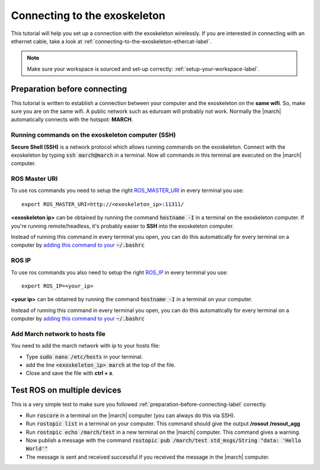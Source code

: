
.. _connecting-to-the-exoskeleton-label:

Connecting to the exoskeleton
=============================
.. inclusion-introduction-start

This tutorial will help you set up a connection with the exoskeleton wirelessly.
If you are interested in connecting with an ethernet cable, take a look at :ref:`connecting-to-the-exoskeleton-ethercat-label`.

.. inclusion-introduction-end

.. note:: Make sure your workspace is sourced and set-up correctly: :ref:`setup-your-workspace-label`.

.. _preparation-before-connecting-label:

Preparation before connecting
^^^^^^^^^^^^^^^^^^^^^^^^^^^^^
This tutorial is written to establish a connection between your computer and the exoskeleton on the **same wifi**.
So, make sure you are on the same wifi. A public network such as eduroam will probably not work. Normally the |march|
automatically connects with the hotspot: **MARCH**.

Running commands on the exoskeleton computer (SSH)
--------------------------------------------------
**Secure Shell (SSH)** is a network protocol which allows running commands on the exoskeleton.
Connect with the exoskeleton by typing :code:`ssh march@march` in a terminal.
Now all commands in this terminal are executed on the |march| computer.

ROS Master URI
--------------
To use ros commands you need to setup the right `ROS_MASTER_URI <https://wiki.ros.org/ROS/EnvironmentVariables>`_ in every terminal you use: ::

    export ROS_MASTER_URI=http://<exoskeleton_ip>:11311/

**<exoskeleton ip>** can be obtained by running the command :code:`hostname -I` in a terminal on the exoskeleton computer.
If you're running remote/headless, it's probably easier to **SSH** into the exoskeleton computer.

Instead of running this command in every terminal you open, you can do this automatically for every terminal on a computer by `adding this command to your <https://answers.ros.org/question/206876/how-often-do-i-need-to-source-setupbash/?answer=206976#post-id-206976>`_
:code:`~/.bashrc`

ROS IP
--------------
To use ros commands you also need to setup the right `ROS_IP <https://wiki.ros.org/ROS/EnvironmentVariables>`_ in every terminal you use: ::

    export ROS_IP=<your_ip>

**<your ip>** can be obtained by running the command :code:`hostname -I` in a terminal on your computer.

Instead of running this command in every terminal you open, you can do this automatically for every terminal on a computer by `adding this command to your <https://answers.ros.org/question/206876/how-often-do-i-need-to-source-setupbash/?answer=206976#post-id-206976>`_
:code:`~/.bashrc`

Add March network to hosts file
-------------------------------
You need to add the march network with ip to your hosts file:

- Type :code:`sudo nano /etc/hosts` in your terminal.
- add the line :code:`<exoskeleton_ip>       march` at the top of the file.
- Close and save the file with **ctrl + x**.

Test ROS on multiple devices
^^^^^^^^^^^^^^^^^^^^^^^^^^^^
This is a very simple test to make sure you followed :ref:`preparation-before-connecting-label` correctly.

- Run :code:`roscore` in a terminal on the |march| computer (you can always do this via SSH).
- Run :code:`rostopic list` in a terminal on your computer. This command should give the output **/rosout /rosout_agg**
- Run :code:`rostopic echo /march/test` in a new terminal on the |march| computer. This command gives a warning.
- Now publish a message with the command :code:`rostopic pub /march/test std_msgs/String "data: 'Hello World'"`
- The message is sent and received successful if you received the message in the |march| computer.

